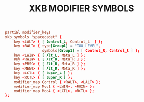 #+TITLE: XKB MODIFIER SYMBOLS
#+PROPERTY: header-args :cache yes
#+PROPERTY: header-args+ :mkdirp yes
#+PROPERTY: header-args+ :tangle-mode (identity #o644)
#+PROPERTY: header-args+ :results silent
#+PROPERTY: header-args+ :padline no
#+PROPERTY: header-args+ :tangle /sudo::/usr/share/X11/xkb/symbols/custom

#+BEGIN_SRC conf
  partial modifier_keys
  xkb_symbols "spacecadet" {
      key <LALT> { [ Control_L, Control_L  ] };
      key <RALT> { type[Group1] = "TWO_LEVEL",
                   symbols[Group1] = [ Control_R, Control_R ] };
      key <LWIN> { [ Alt_L, Meta_L ] };
      key <RWIN> { [ Alt_R, Meta_R ] };
      key <PRSC> { [ Alt_R, Meta_R ] };
      key <MENU> { [ Alt_R, Meta_R ] };
      key <LCTL> { [ Super_L ] };
      key <RCTL> { [ Super_R ] };
      modifier_map Control { <RALT>, <LALT> };
      modifier_map Mod1 { <LWIN>, <RWIN> };
      modifier_map Mod4 { <LCTL>, <RCTL> };
  };
#+END_SRC
